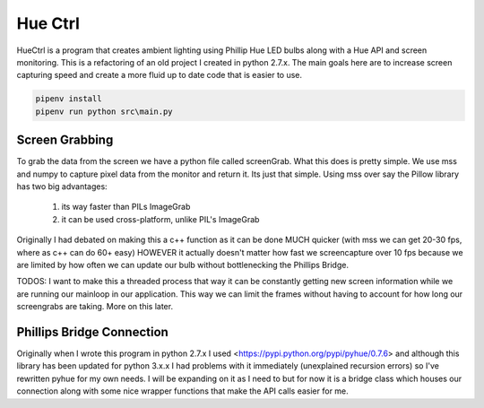========
Hue Ctrl
========

HueCtrl is a program that creates ambient lighting using Phillip Hue LED bulbs along with a Hue API and screen monitoring. This is a refactoring of an old project I created in python 2.7.x. The main goals here are to increase screen capturing speed and create a more fluid up to date code that is easier to use.

.. code:: bash

	pipenv install
	pipenv run python src\main.py

Screen Grabbing
---------------

To grab the data from the screen we have a python file called screenGrab. What this does is pretty simple. We use mss and numpy to capture pixel data from the monitor and return it. Its just that simple. Using mss over say the Pillow library has two big advantages: 

	1) its way faster than PILs ImageGrab
	2) it can be used cross-platform, unlike PIL's ImageGrab

Originally I had debated on making this a c++ function as it can be done MUCH quicker (with mss we can get 20-30 fps, where as c++ can do 60+ easy) HOWEVER it actually doesn't matter how fast we screencapture over 10 fps because we are limited by how often we can update our bulb without bottlenecking the Phillips Bridge.

TODOS: I want to make this a threaded process that way it can be constantly getting new screen information while we are running our mainloop in our application. This way we can limit the frames without having to account for how long our screengrabs are taking. More on this later.

Phillips Bridge Connection
--------------------------

Originally when I wrote this program in python 2.7.x I used <https://pypi.python.org/pypi/pyhue/0.7.6> and although this library has been updated for python 3.x.x I had problems with it immediately (unexplained recursion errors) so I've rewritten pyhue for my own needs. I will be expanding on it as I need to but for now it is a bridge class which houses our connection along with some nice wrapper functions that make the API calls easier for me.